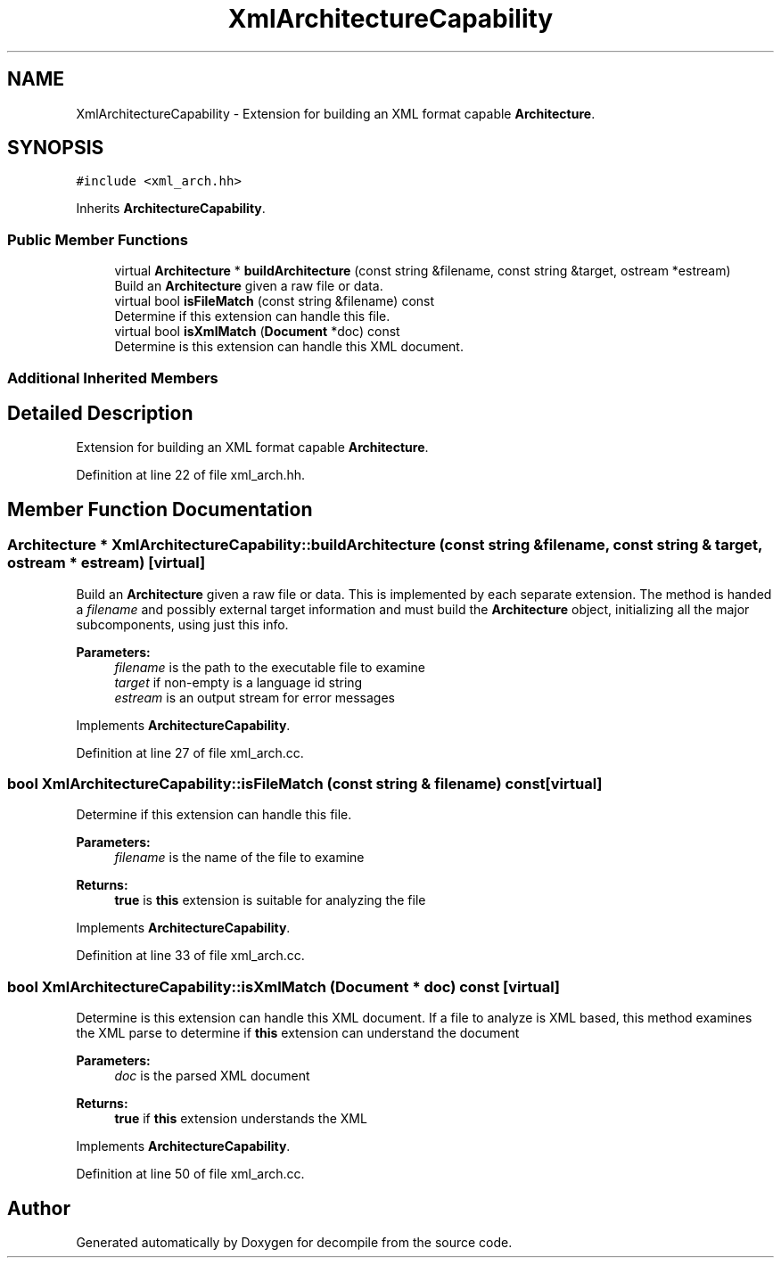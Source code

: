 .TH "XmlArchitectureCapability" 3 "Sun Apr 14 2019" "decompile" \" -*- nroff -*-
.ad l
.nh
.SH NAME
XmlArchitectureCapability \- Extension for building an XML format capable \fBArchitecture\fP\&.  

.SH SYNOPSIS
.br
.PP
.PP
\fC#include <xml_arch\&.hh>\fP
.PP
Inherits \fBArchitectureCapability\fP\&.
.SS "Public Member Functions"

.in +1c
.ti -1c
.RI "virtual \fBArchitecture\fP * \fBbuildArchitecture\fP (const string &filename, const string &target, ostream *estream)"
.br
.RI "Build an \fBArchitecture\fP given a raw file or data\&. "
.ti -1c
.RI "virtual bool \fBisFileMatch\fP (const string &filename) const"
.br
.RI "Determine if this extension can handle this file\&. "
.ti -1c
.RI "virtual bool \fBisXmlMatch\fP (\fBDocument\fP *doc) const"
.br
.RI "Determine is this extension can handle this XML document\&. "
.in -1c
.SS "Additional Inherited Members"
.SH "Detailed Description"
.PP 
Extension for building an XML format capable \fBArchitecture\fP\&. 
.PP
Definition at line 22 of file xml_arch\&.hh\&.
.SH "Member Function Documentation"
.PP 
.SS "\fBArchitecture\fP * XmlArchitectureCapability::buildArchitecture (const string & filename, const string & target, ostream * estream)\fC [virtual]\fP"

.PP
Build an \fBArchitecture\fP given a raw file or data\&. This is implemented by each separate extension\&. The method is handed a \fIfilename\fP and possibly external target information and must build the \fBArchitecture\fP object, initializing all the major subcomponents, using just this info\&. 
.PP
\fBParameters:\fP
.RS 4
\fIfilename\fP is the path to the executable file to examine 
.br
\fItarget\fP if non-empty is a language id string 
.br
\fIestream\fP is an output stream for error messages 
.RE
.PP

.PP
Implements \fBArchitectureCapability\fP\&.
.PP
Definition at line 27 of file xml_arch\&.cc\&.
.SS "bool XmlArchitectureCapability::isFileMatch (const string & filename) const\fC [virtual]\fP"

.PP
Determine if this extension can handle this file\&. 
.PP
\fBParameters:\fP
.RS 4
\fIfilename\fP is the name of the file to examine 
.RE
.PP
\fBReturns:\fP
.RS 4
\fBtrue\fP is \fBthis\fP extension is suitable for analyzing the file 
.RE
.PP

.PP
Implements \fBArchitectureCapability\fP\&.
.PP
Definition at line 33 of file xml_arch\&.cc\&.
.SS "bool XmlArchitectureCapability::isXmlMatch (\fBDocument\fP * doc) const\fC [virtual]\fP"

.PP
Determine is this extension can handle this XML document\&. If a file to analyze is XML based, this method examines the XML parse to determine if \fBthis\fP extension can understand the document 
.PP
\fBParameters:\fP
.RS 4
\fIdoc\fP is the parsed XML document 
.RE
.PP
\fBReturns:\fP
.RS 4
\fBtrue\fP if \fBthis\fP extension understands the XML 
.RE
.PP

.PP
Implements \fBArchitectureCapability\fP\&.
.PP
Definition at line 50 of file xml_arch\&.cc\&.

.SH "Author"
.PP 
Generated automatically by Doxygen for decompile from the source code\&.
